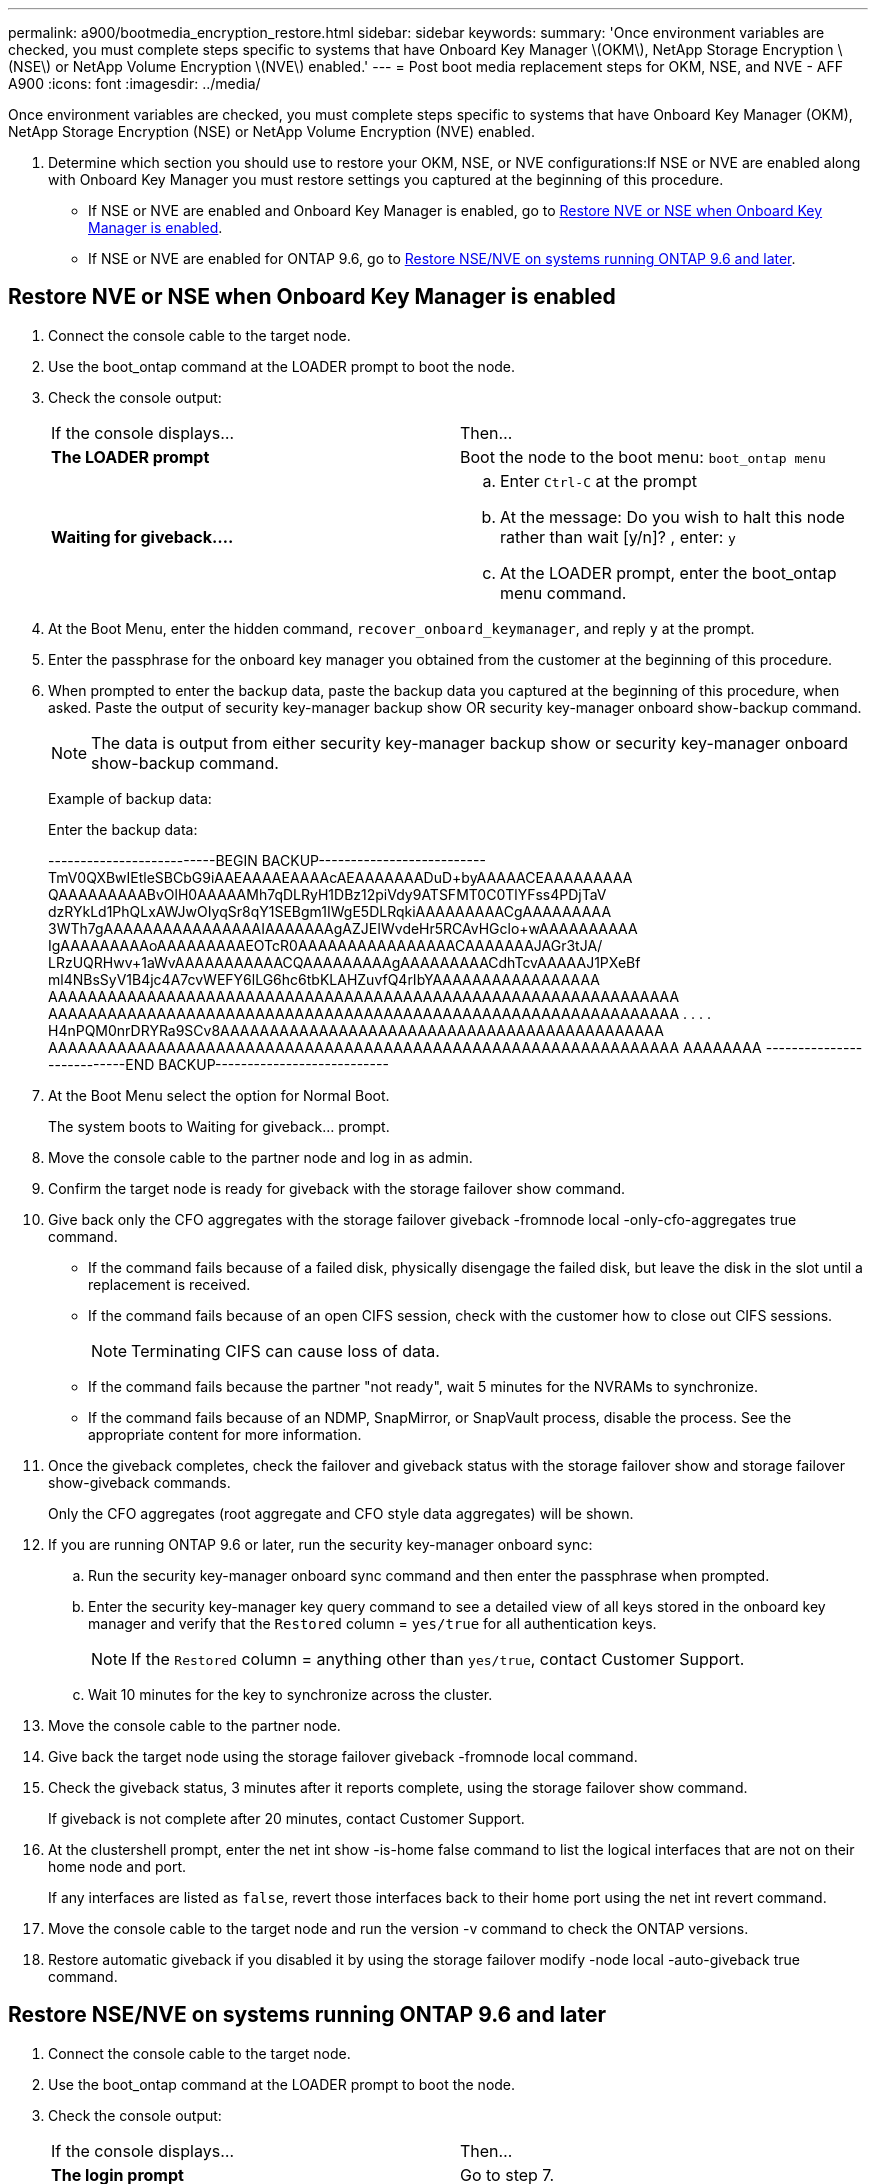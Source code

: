 ---
permalink: a900/bootmedia_encryption_restore.html
sidebar: sidebar
keywords:
summary: 'Once environment variables are checked, you must complete steps specific to systems that have Onboard Key Manager \(OKM\), NetApp Storage Encryption \(NSE\) or NetApp Volume Encryption \(NVE\) enabled.'
---
= Post boot media replacement steps for OKM, NSE, and NVE - AFF A900
:icons: font
:imagesdir: ../media/

Once environment variables are checked, you must complete steps specific to systems that have Onboard Key Manager (OKM), NetApp Storage Encryption (NSE) or NetApp Volume Encryption (NVE) enabled.

. Determine which section you should use to restore your OKM, NSE, or NVE configurations:If NSE or NVE are enabled along with Onboard Key Manager you must restore settings you captured at the beginning of this procedure.
 ** If NSE or NVE are enabled and Onboard Key Manager is enabled, go to <<Restore NVE or NSE when Onboard Key Manager is enabled>>.
  ** If NSE or NVE are enabled for ONTAP 9.6, go to <<Restore NSE/NVE on systems running ONTAP 9.6 and later>>.

== Restore NVE or NSE when Onboard Key Manager is enabled

. Connect the console cable to the target node.
. Use the boot_ontap command at the LOADER prompt to boot the node.
. Check the console output:
+
|===
| If the console displays...| Then...
a|
*The LOADER prompt*
a|
Boot the node to the boot menu: `boot_ontap menu`
a|
*Waiting for giveback....*
a|

 .. Enter `Ctrl-C` at the prompt
 .. At the message: Do you wish to halt this node rather than wait [y/n]? , enter: `y`
 .. At the LOADER prompt, enter the boot_ontap menu command.

+
|===

. At the Boot Menu, enter the hidden command, `recover_onboard_keymanager`, and reply `y` at the prompt.
. Enter the passphrase for the onboard key manager you obtained from the customer at the beginning of this procedure.
. When prompted to enter the backup data, paste the backup data you captured at the beginning of this procedure, when asked. Paste the output of security key-manager backup show OR security key-manager onboard show-backup command.
+
NOTE: The data is output from either security key-manager backup show or security key-manager onboard show-backup command.
+
Example of backup data:
+
Enter the backup data:
+
++++
--------------------------BEGIN BACKUP--------------------------
TmV0QXBwIEtleSBCbG9iAAEAAAAEAAAAcAEAAAAAAADuD+byAAAAACEAAAAAAAAA
QAAAAAAAAABvOlH0AAAAAMh7qDLRyH1DBz12piVdy9ATSFMT0C0TlYFss4PDjTaV
dzRYkLd1PhQLxAWJwOIyqSr8qY1SEBgm1IWgE5DLRqkiAAAAAAAAACgAAAAAAAAA
3WTh7gAAAAAAAAAAAAAAAAIAAAAAAAgAZJEIWvdeHr5RCAvHGclo+wAAAAAAAAAA
IgAAAAAAAAAoAAAAAAAAAEOTcR0AAAAAAAAAAAAAAAACAAAAAAAJAGr3tJA/
LRzUQRHwv+1aWvAAAAAAAAAAACQAAAAAAAAAgAAAAAAAAACdhTcvAAAAAJ1PXeBf
ml4NBsSyV1B4jc4A7cvWEFY6lLG6hc6tbKLAHZuvfQ4rIbYAAAAAAAAAAAAAAAAA
AAAAAAAAAAAAAAAAAAAAAAAAAAAAAAAAAAAAAAAAAAAAAAAAAAAAAAAAAAAAAAAA
AAAAAAAAAAAAAAAAAAAAAAAAAAAAAAAAAAAAAAAAAAAAAAAAAAAAAAAAAAAAAAAA
.
.
.
.
H4nPQM0nrDRYRa9SCv8AAAAAAAAAAAAAAAAAAAAAAAAAAAAAAAAAAAAAAAAAAAAA
AAAAAAAAAAAAAAAAAAAAAAAAAAAAAAAAAAAAAAAAAAAAAAAAAAAAAAAAAAAAAAAA
AAAAAAAA
---------------------------END BACKUP---------------------------
++++

. At the Boot Menu select the option for Normal Boot.
+
The system boots to Waiting for giveback... prompt.

. Move the console cable to the partner node and log in as admin.
. Confirm the target node is ready for giveback with the storage failover show command.
. Give back only the CFO aggregates with the storage failover giveback -fromnode local -only-cfo-aggregates true command.
 ** If the command fails because of a failed disk, physically disengage the failed disk, but leave the disk in the slot until a replacement is received.
 ** If the command fails because of an open CIFS session, check with the customer how to close out CIFS sessions.
+
NOTE: Terminating CIFS can cause loss of data.

 ** If the command fails because the partner "not ready", wait 5 minutes for the NVRAMs to synchronize.
 ** If the command fails because of an NDMP, SnapMirror, or SnapVault process, disable the process. See the appropriate content for more information.
. Once the giveback completes, check the failover and giveback status with the storage failover show and storage failover show-giveback commands.
+
Only the CFO aggregates (root aggregate and CFO style data aggregates) will be shown.

. If you are running ONTAP 9.6 or later, run the security key-manager onboard sync:
 .. Run the security key-manager onboard sync command and then enter the passphrase when prompted.
 .. Enter the security key-manager key query command to see a detailed view of all keys stored in the onboard key manager and verify that the `Restored` column = `yes/true` for all authentication keys.
+
NOTE: If the `Restored` column = anything other than `yes/true`, contact Customer Support.

 .. Wait 10 minutes for the key to synchronize across the cluster.
. Move the console cable to the partner node.
. Give back the target node using the storage failover giveback -fromnode local command.
. Check the giveback status, 3 minutes after it reports complete, using the storage failover show command.
+
If giveback is not complete after 20 minutes, contact Customer Support.

. At the clustershell prompt, enter the net int show -is-home false command to list the logical interfaces that are not on their home node and port.
+
If any interfaces are listed as `false`, revert those interfaces back to their home port using the net int revert command.

. Move the console cable to the target node and run the version -v command to check the ONTAP versions.
. Restore automatic giveback if you disabled it by using the storage failover modify -node local -auto-giveback true command.

== Restore NSE/NVE on systems running ONTAP 9.6 and later

. Connect the console cable to the target node.
. Use the boot_ontap command at the LOADER prompt to boot the node.
. Check the console output:
+
|===
| If the console displays...| Then...
a|
*The login prompt*
a|
Go to step 7.
a|
*Waiting for giveback...*
a|

 .. Log into the partner node.
 .. Confirm the target node is ready for giveback with the storage failover show command.

+
|===

. Move the console cable to the partner node and give back the target node storage using the storage failover giveback -fromnode local -only-cfo-aggregates true local command.
 ** If the command fails because of a failed disk, physically disengage the failed disk, but leave the disk in the slot until a replacement is received.
 ** If the command fails because of an open CIFS sessions, check with customer how to close out CIFS sessions.
+
NOTE: Terminating CIFS can cause loss of data.

 ** If the command fails because the partner is "not ready", wait 5 minutes for the NVMEMs to synchronize.
 ** If the command fails because of an NDMP, SnapMirror, or SnapVault process, disable the process. See the appropriate content for more information.
. Wait 3 minutes and check the failover status with the storage failover show command.
. At the clustershell prompt, enter the net int show -is-home false command to list the logical interfaces that are not on their home node and port.
+
If any interfaces are listed as `false`, revert those interfaces back to their home port using the net int revert command.

. Move the console cable to the target node and run the version -v command to check the ONTAP versions.
. Restore automatic giveback if you disabled it by using the storage failover modify -node local -auto-giveback true command.
. Use the storage encryption disk show at the clustershell prompt, to review the output.
. Use the security key-manager key query command to display the key IDs of the authentication keys that are stored on the key management servers.
 ** If the `Restored` column = `yes/true`, you are done and can proceed to complete the replacement process.
 ** If the `Key Manager type` = `external` and the `Restored` column = anything other than `yes/true`, use the security key-manager external restore command to restore the key IDs of the authentication keys.
+
NOTE: If the command fails, contact Customer Support.

 ** If the `Key Manager type` = `onboard` and the `Restored` column = anything other than `yes/true`, use the security key-manager onboard sync command to re-sync the Key Manager type.
+
Use the security key-manager key query to verify that the `Restored` column = `yes/true` for all authentication keys.
. Connect the console cable to the partner node.
. Give back the node using the storage failover giveback -fromnode local command.
. Restore automatic giveback if you disabled it by using the storage failover modify -node local -auto-giveback true command.
